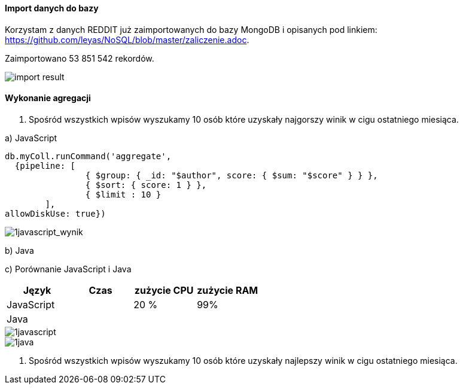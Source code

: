 ==== Import danych do bazy
Korzystam z danych REDDIT już zaimportowanych do bazy MongoDB i opisanych pod linkiem: https://github.com/leyas/NoSQL/blob/master/zaliczenie.adoc.

Zaimportowano 53 851 542 rekordów.

image::http://s3.postimg.org/7hu3ldo0z/8import_result.png[import result]

==== Wykonanie agregacji

1. Spośród wszystkich wpisów wyszukamy 10 osób które uzyskały najgorszy winik w cigu ostatniego miesiąca.

a) JavaScript 
```
db.myColl.runCommand('aggregate', 
  {pipeline: [
		{ $group: { _id: "$author", score: { $sum: "$score" } } },
		{ $sort: { score: 1 } },
		{ $limit : 10 }
	], 
allowDiskUse: true})
```
image::http://s12.postimg.org/a23n6y3bx/1javascript_wynik.png[1javascript_wynik]

b) Java

c) Porównanie JavaScript i Java
|===
| Język | Czas | zużycie CPU | zużycie RAM

| JavaScript
| 
| 20 %
| 99%

| Java
| 
|
|

|===

image::http://s3.postimg.org/7hu3ldo0z/1javascript.png[1javascript]
image::http://s3.postimg.org/7hu3ldo0z/1java.png[1java]

1. Spośród wszystkich wpisów wyszukamy 10 osób które uzyskały najlepszy winik w cigu ostatniego miesiąca.
